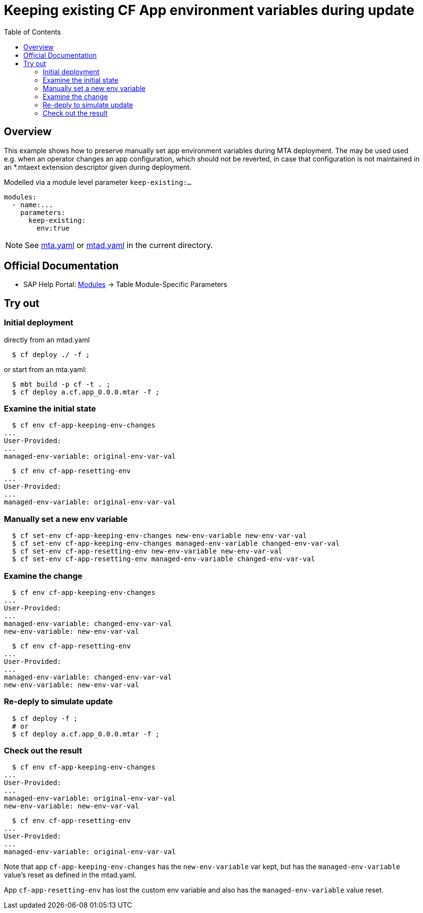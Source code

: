 # Keeping existing CF App environment variables during update
:toc:

## Overview
This example shows how to preserve manually set app environment variables during MTA deployment. The may be used used e.g. when an operator changes an app configuration, which should not be reverted, in case that configuration is not maintained in an *.mtaext extension descriptor given during deployment. 

Modelled via a module level parameter `keep-existing:...`

```bash 
modules:
  - name:...
    parameters:
      keep-existing: 
        env:true
```
NOTE: See link:mta.yaml[mta.yaml] or link:mtad.yaml[mtad.yaml] in the current directory.

## Official Documentation

* SAP Help Portal: link:https://help.sap.com/viewer/65de2977205c403bbc107264b8eccf4b/Cloud/en-US/177d34d45e3d4fd99f4eeeffc5814cf1.html#loio177d34d45e3d4fd99f4eeeffc5814cf1__section_moduleSpecificParameters[Modules] -> Table Module-Specific Parameters

## Try out

### Initial deployment  
directly from an mtad.yaml
```bash
  $ cf deploy ./ -f ;
```
or start from an mta.yaml:
```bash
  $ mbt build -p cf -t . ;
  $ cf deploy a.cf.app_0.0.0.mtar -f ;
```
### Examine the initial state
```bash
  $ cf env cf-app-keeping-env-changes
...
User-Provided:
...
managed-env-variable: original-env-var-val
```
```bash
  $ cf env cf-app-resetting-env
...
User-Provided:
...
managed-env-variable: original-env-var-val
```
### Manually set a new env variable
```bash
  $ cf set-env cf-app-keeping-env-changes new-env-variable new-env-var-val
  $ cf set-env cf-app-keeping-env-changes managed-env-variable changed-env-var-val
  $ cf set-env cf-app-resetting-env new-env-variable new-env-var-val
  $ cf set-env cf-app-resetting-env managed-env-variable changed-env-var-val
  
```
### Examine the change
```bash
  $ cf env cf-app-keeping-env-changes
...
User-Provided:
...
managed-env-variable: changed-env-var-val
new-env-variable: new-env-var-val
```
```bash
  $ cf env cf-app-resetting-env
...
User-Provided:
...
managed-env-variable: changed-env-var-val
new-env-variable: new-env-var-val
```
### Re-deply to simulate update
```bash
  $ cf deploy -f ;
  # or 
  $ cf deploy a.cf.app_0.0.0.mtar -f ;
```

### Check out the result
```bash
  $ cf env cf-app-keeping-env-changes
...
User-Provided:
...
managed-env-variable: original-env-var-val
new-env-variable: new-env-var-val
```
```bash
  $ cf env cf-app-resetting-env
...
User-Provided:
...
managed-env-variable: original-env-var-val
```
Note that app `cf-app-keeping-env-changes` has the `new-env-variable` var kept, but has the `managed-env-variable` value's reset as defined in the mtad.yaml.

App `cf-app-resetting-env` has lost the custom env variable and also has the `managed-env-variable` value reset.
